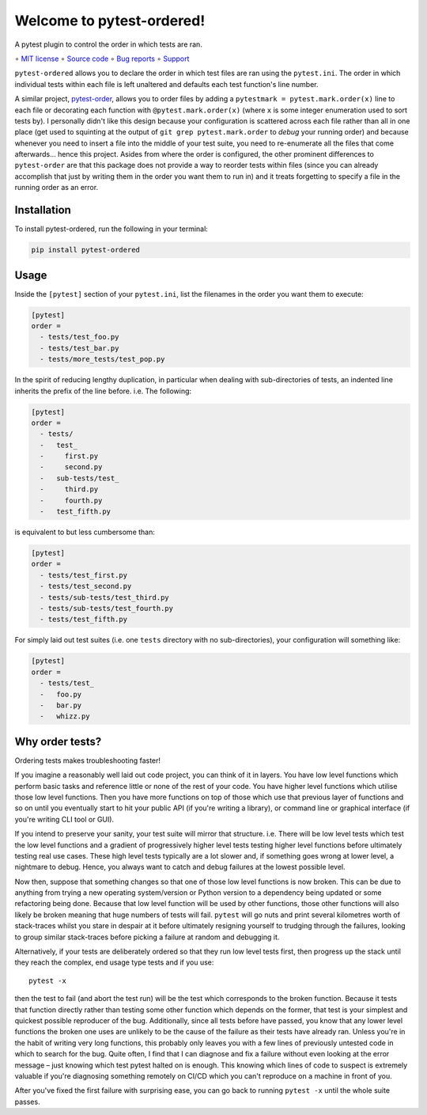 ==========================
Welcome to pytest-ordered!
==========================

A pytest plugin to control the order in which tests are ran.

∘
`MIT license <https://github.com/bwoodsend/pytest-ordered/blob/master/LICENSE>`_
∘
`Source code <https://github.com/bwoodsend/pytest-ordered>`_
∘
`Bug reports <https://github.com/bwoodsend/pytest-ordered/issues>`_
∘
`Support <https://github.com/bwoodsend/pytest-ordered/discussions>`_

``pytest-ordered`` allows you to declare the order in which test files are ran
using the ``pytest.ini``. The order in which individual tests within each file
is left unaltered and defaults each test function's line number.

A similar project, `pytest-order <https://pypi.org/project/pytest-order/>`_,
allows you to order files by adding a ``pytestmark = pytest.mark.order(x)`` line
to each file or decorating each function with ``@pytest.mark.order(x)`` (where
``x`` is some integer enumeration used to sort tests by). I personally didn't
like this design because your configuration is scattered across each file rather
than all in one place (get used to squinting at the output of
``git grep pytest.mark.order`` to *debug* your running order) and because
whenever you need to insert a file into the middle of your test suite, you need
to re-enumerate all the files that come afterwards... hence this project. Asides
from where the order is configured, the other prominent differences to
``pytest-order`` are that this package does not provide a way to reorder tests
within files (since you can already accomplish that just by writing them in the
order you want them to run in) and it treats forgetting to specify a file in the
running order as an error.


Installation
------------

To install pytest-ordered, run the following in your terminal:

.. code-block:: console

    pip install pytest-ordered

.. _PyPI: https://pypi.org/project/pytest-ordered/


Usage
-----

Inside the ``[pytest]`` section of your ``pytest.ini``, list the filenames in
the order you want them to execute:

.. code-block:: ini

    [pytest]
    order =
      - tests/test_foo.py
      - tests/test_bar.py
      - tests/more_tests/test_pop.py

In the spirit of reducing lengthy duplication, in particular when dealing with
sub-directories of tests, an indented line inherits the prefix of the line
before. i.e. The following:

.. code-block:: ini

    [pytest]
    order =
      - tests/
      -   test_
      -     first.py
      -     second.py
      -   sub-tests/test_
      -     third.py
      -     fourth.py
      -   test_fifth.py

is equivalent to but less cumbersome than:

.. code-block:: ini

    [pytest]
    order =
      - tests/test_first.py
      - tests/test_second.py
      - tests/sub-tests/test_third.py
      - tests/sub-tests/test_fourth.py
      - tests/test_fifth.py

For simply laid out test suites (i.e. one ``tests`` directory with no
sub-directories), your configuration will something like:

.. code-block:: ini

    [pytest]
    order =
      - tests/test_
      -   foo.py
      -   bar.py
      -   whizz.py


Why order tests?
----------------

Ordering tests makes troubleshooting faster!

If you imagine a reasonably well laid out code project, you can think of it in
layers. You have low level functions which perform basic tasks and reference
little or none of the rest of your code. You have higher level functions which
utilise those low level functions. Then you have more functions on top of those
which use that previous layer of functions and so on until you eventually start
to hit your public API (if you're writing a library), or command line or
graphical interface (if you're writing CLI tool or GUI).

If you intend to preserve your sanity, your test suite will mirror that
structure. i.e. There will be low level tests which test the low level functions
and a gradient of progressively higher level tests testing higher level
functions before ultimately testing real use cases. These high level tests
typically are a lot slower and, if something goes wrong at lower level, a
nightmare to debug. Hence, you always want to catch and debug failures at the
lowest possible level.

Now then, suppose that something changes so that one of those low level
functions is now broken. This can be due to anything from trying a new operating
system/version or Python version to a dependency being updated or some
refactoring being done. Because that low level function will be used by other
functions, those other functions will also likely be broken meaning that huge
numbers of tests will fail. ``pytest`` will go nuts and print several kilometres
worth of stack-traces whilst you stare in despair at it before ultimately
resigning yourself to trudging through the failures, looking to group similar
stack-traces before picking a failure at random and debugging it.

Alternatively, if your tests are deliberately ordered so that they run low level
tests first, then progress up the stack until they reach the complex, end usage
type tests and if you use::

    pytest -x

then the test to fail (and abort the test run) will be the test which
corresponds to the broken function. Because it tests that function directly
rather than testing some other function which depends on the former, that test
is your simplest and quickest possible reproducer of the bug. Additionally,
since all tests before have passed, you know that any lower level functions the
broken one uses are unlikely to be the cause of the failure as their tests have
already ran. Unless you're in the habit of writing very long functions, this
probably only leaves you with a few lines of previously untested code in which
to search for the bug. Quite often, I find that I can diagnose and fix a failure
without even looking at the error message – just knowing which test pytest
halted on is enough. This knowing which lines of code to suspect is extremely
valuable if you're diagnosing something remotely on CI/CD which you can't
reproduce on a machine in front of you.

After you've fixed the first failure with surprising ease, you can go back to
running ``pytest -x`` until the whole suite passes.
